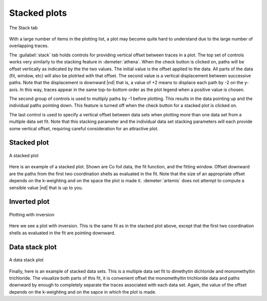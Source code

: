 ..
   Artemis document is copyright 2016 Bruce Ravel and released under
   The Creative Commons Attribution-ShareAlike License
   http://creativecommons.org/licenses/by-sa/3.0/


Stacked plots
=============

.. _fig-stacktab:
.. figure:: ../../_images/stacktab.png
   :target: ../_images/stacktab.png
   :align: center

   The Stack tab


With a large number of items in the plotting list, a plot may become
quite hard to understand due to the large number of overlapping
traces.

The :guilabel:`stack` tab holds controls for providing vertical offset
between traces in a plot. The top set of controls works very similarly
to the stacking feature in :demeter:`athena`. When the check button is
clicked on, paths will be offset vertically as indicated by the the
two values. The initial value is the offset applied to the data. All
parts of the data (fit, window, etc) will also be plotrted with that
offset. The second value is a vertical displacement between successive
paths. Note that the displacement is downward |nd| that is, a value
of +2 means to displace each path by -2 on the y-axis. In this way,
traces appear in the same top-to-bottom order as the plot legend when
a positive value is chosen.

The second group of controls is used to multiply paths by -1 before
plotting. This results in the data pointing up and the individual paths
pointing down. This feature is turned off when the check button for a
stacked plot is clicked on.

The last control is used to specify a vertical offset between data sets
when plotting more than one data set from a multiple data set fit. Note
that this stacking parameter and the individual data set stacking
parameters will each provide some vertical offset, requiring careful
consideration for an attractive plot.


Stacked plot
------------


.. _fig-plotstack:
.. figure:: ../../_images/plot-stack.png
   :target: ../_images/plot-stack.png
   :align: center

   A stacked plot

Here is an example of a stacked plot. Shown are Co foil data, the fit
function, and the fitting window. Offset downward are the paths from
the first two coordination shells as evaluated in the fit. Note that
the size of an appropriate offset depends on the k-weighting and on
the space the plot is made it.  :demeter:`artemis` does not attempt to
compute a sensible value |nd| that is up to you.


Inverted plot
-------------

.. _fig-plotinvert:
.. figure:: ../../_images/plot-invert.png
   :target: ../_images/plot-invert.png
   :align: center

   Plotting with inversion

Here we see a plot with inversion. This is the same fit as in the
stacked plot above, except that the first two coordination shells as
evaluated in the fit are pointing downward.



Data stack plot
---------------


.. _fig-plotdatastack:
.. figure:: ../../_images/plot-datastack.png
   :target: ../_images/plot-datastack.png
   :align: center

   A data stack plot

Finally, here is an example of stacked data sets. This is a multiple
data set fit to dimethytin dichloride and monomethyltin trichloride. The
visualize both parts of this fit, it is convenient offset the
monomethyltin trichloride data and paths downward by enough to
completely separate the traces associated with each data set. Again, the
value of the offset depends on the k-weighting and on the sapce in which
the plot is made.
